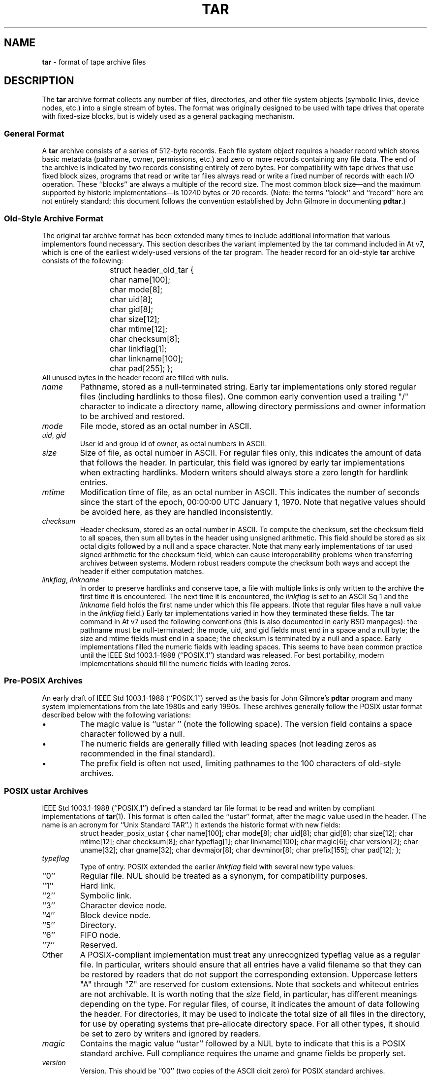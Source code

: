 .TH TAR 5 "May 20, 2004" ""
.SH NAME
\fBtar\fP
\- format of tape archive files
.SH DESCRIPTION
The
\fBtar\fP
archive format collects any number of files, directories, and other
file system objects (symbolic links, device nodes, etc.) into a single
stream of bytes.
The format was originally designed to be used with
tape drives that operate with fixed-size blocks, but is widely used as
a general packaging mechanism.
.SS General Format
A
\fBtar\fP
archive consists of a series of 512-byte records.
Each file system object requires a header record which stores basic metadata
(pathname, owner, permissions, etc.) and zero or more records containing any
file data.
The end of the archive is indicated by two records consisting
entirely of zero bytes.
For compatibility with tape drives that use fixed block sizes,
programs that read or write tar files always read or write a fixed
number of records with each I/O operation.
These
``blocks''
are always a multiple of the record size.
The most common block size\(emand the maximum supported by historic
implementations\(emis 10240 bytes or 20 records.
(Note: the terms
``block''
and
``record''
here are not entirely standard; this document follows the
convention established by John Gilmore in documenting
\fBpdtar\fP.)
.SS Old-Style Archive Format
The original tar archive format has been extended many times to
include additional information that various implementors found
necessary.
This section describes the variant implemented by the tar command
included in
At v7,
which is one of the earliest widely-used versions of the tar program.
The header record for an old-style
\fBtar\fP
archive consists of the following:
.RS
struct header_old_tar {
	char name[100];
	char mode[8];
	char uid[8];
	char gid[8];
	char size[12];
	char mtime[12];
	char checksum[8];
	char linkflag[1];
	char linkname[100];
	char pad[255];
};
.RE
All unused bytes in the header record are filled with nulls.
.TP
\fIname\fP
Pathname, stored as a null-terminated string.
Early tar implementations only stored regular files (including
hardlinks to those files).
One common early convention used a trailing "/" character to indicate
a directory name, allowing directory permissions and owner information
to be archived and restored.
.TP
\fImode\fP
File mode, stored as an octal number in ASCII.
.TP
\fIuid\fP, \fIgid\fP
User id and group id of owner, as octal numbers in ASCII.
.TP
\fIsize\fP
Size of file, as octal number in ASCII.
For regular files only, this indicates the amount of data
that follows the header.
In particular, this field was ignored by early tar implementations
when extracting hardlinks.
Modern writers should always store a zero length for hardlink entries.
.TP
\fImtime\fP
Modification time of file, as an octal number in ASCII.
This indicates the number of seconds since the start of the epoch,
00:00:00 UTC January 1, 1970.
Note that negative values should be avoided
here, as they are handled inconsistently.
.TP
\fIchecksum\fP
Header checksum, stored as an octal number in ASCII.
To compute the checksum, set the checksum field to all spaces,
then sum all bytes in the header using unsigned arithmetic.
This field should be stored as six octal digits followed by a null and a space
character.
Note that many early implementations of tar used signed arithmetic
for the checksum field, which can cause interoperability problems
when transferring archives between systems.
Modern robust readers compute the checksum both ways and accept the
header if either computation matches.
.TP
\fIlinkflag\fP, \fIlinkname\fP
In order to preserve hardlinks and conserve tape, a file
with multiple links is only written to the archive the first
time it is encountered.
The next time it is encountered, the
\fIlinkflag\fP
is set to an ASCII
Sq 1
and the
\fIlinkname\fP
field holds the first name under which this file appears.
(Note that regular files have a null value in the
\fIlinkflag\fP
field.)
Early tar implementations varied in how they terminated these fields.
The tar command in
At v7
used the following conventions (this is also documented in early BSD manpages):
the pathname must be null-terminated;
the mode, uid, and gid fields must end in a space and a null byte;
the size and mtime fields must end in a space;
the checksum is terminated by a null and a space.
Early implementations filled the numeric fields with leading spaces.
This seems to have been common practice until the
IEEE Std 1003.1-1988 (``POSIX.1'')
standard was released.
For best portability, modern implementations should fill the numeric
fields with leading zeros.
.SS Pre-POSIX Archives
An early draft of
IEEE Std 1003.1-1988 (``POSIX.1'')
served as the basis for John Gilmore's
\fBpdtar\fP
program and many system implementations from the late 1980s
and early 1990s.
These archives generally follow the POSIX ustar
format described below with the following variations:
.IP \(bu
The magic value is
``ustar\ \&''
(note the following space).
The version field contains a space character followed by a null.
.IP \(bu
The numeric fields are generally filled with leading spaces
(not leading zeros as recommended in the final standard).
.IP \(bu
The prefix field is often not used, limiting pathnames to
the 100 characters of old-style archives.
.SS POSIX ustar Archives
IEEE Std 1003.1-1988 (``POSIX.1'')
defined a standard tar file format to be read and written
by compliant implementations of
\fBtar\fP(1).
This format is often called the
``ustar''
format, after the magic value used
in the header.
(The name is an acronym for
``Unix Standard TAR''.)
It extends the historic format with new fields:
.RS
struct header_posix_ustar {
	char name[100];
	char mode[8];
	char uid[8];
	char gid[8];
	char size[12];
	char mtime[12];
	char checksum[8];
	char typeflag[1];
	char linkname[100];
	char magic[6];
	char version[2];
	char uname[32];
	char gname[32];
	char devmajor[8];
	char devminor[8];
	char prefix[155];
	char pad[12];
};
.RE
.TP
\fItypeflag\fP
Type of entry.
POSIX extended the earlier
\fIlinkflag\fP
field with several new type values:
.TP
``0''
Regular file.
NUL should be treated as a synonym, for compatibility purposes.
.TP
``1''
Hard link.
.TP
``2''
Symbolic link.
.TP
``3''
Character device node.
.TP
``4''
Block device node.
.TP
``5''
Directory.
.TP
``6''
FIFO node.
.TP
``7''
Reserved.
.TP
Other
A POSIX-compliant implementation must treat any unrecognized typeflag value
as a regular file.
In particular, writers should ensure that all entries
have a valid filename so that they can be restored by readers that do not
support the corresponding extension.
Uppercase letters "A" through "Z" are reserved for custom extensions.
Note that sockets and whiteout entries are not archivable.
It is worth noting that the
\fIsize\fP
field, in particular, has different meanings depending on the type.
For regular files, of course, it indicates the amount of data
following the header.
For directories, it may be used to indicate the total size of all
files in the directory, for use by operating systems that pre-allocate
directory space.
For all other types, it should be set to zero by writers and ignored
by readers.
.TP
\fImagic\fP
Contains the magic value
``ustar''
followed by a NUL byte to indicate that this is a POSIX standard archive.
Full compliance requires the uname and gname fields be properly set.
.TP
\fIversion\fP
Version.
This should be
``00''
(two copies of the ASCII digit zero) for POSIX standard archives.
.TP
\fIuname\fP, \fIgname\fP
User and group names, as null-terminated ASCII strings.
These should be used in preference to the uid/gid values
when they are set and the corresponding names exist on
the system.
.TP
\fIdevmajor\fP, \fIdevminor\fP
Major and minor numbers for character device or block device entry.
.TP
\fIprefix\fP
First part of pathname.
If the pathname is too long to fit in the 100 bytes provided by the standard
format, it can be split at any
\fI/\fP
character with the first portion going here.
If the prefix field is not empty, the reader will prepend
the prefix value and a
\fI/\fP
character to the regular name field to obtain the full pathname.
Note that all unused bytes must be set to
.BR NUL.
Field termination is specified slightly differently by POSIX
than by previous implementations.
The
\fImagic\fP,
\fIuname\fP,
and
\fIgname\fP
fields must have a trailing
.BR NUL.
The
\fIpathname\fP,
\fIlinkname\fP,
and
\fIprefix\fP
fields must have a trailing
.BR NUL
unless they fill the entire field.
(In particular, it is possible to store a 256-character pathname if it
happens to have a
\fI/\fP
as the 156th character.)
POSIX requires numeric fields to be zero-padded in the front, and allows
them to be terminated with either space or
.BR NUL
characters.
Currently, most tar implementations comply with the ustar
format, occasionally extending it by adding new fields to the
blank area at the end of the header record.
.SS Pax Interchange Format
There are many attributes that cannot be portably stored in a
POSIX ustar archive.
IEEE Std 1003.1-2001 (``POSIX.1'')
defined a
``pax interchange format''
that uses two new types of entries to hold text-formatted
metadata that applies to following entries.
Note that a pax interchange format archive is a ustar archive in every
respect.
The new data is stored in ustar-compatible archive entries that use the
``x''
or
``g''
typeflag.
In particular, older implementations that do not fully support these
extensions will extract the metadata into regular files, where the
metadata can be examined as necessary.
An entry in a pax interchange format archive consists of one or
two standard ustar entries, each with its own header and data.
The first optional entry stores the extended attributes
for the following entry.
This optional first entry has an "x" typeflag and a size field that
indicates the total size of the extended attributes.
The extended attributes themselves are stored as a series of text-format
lines encoded in the portable UTF-8 encoding.
Each line consists of a decimal number, a space, a key string, an equals
sign, a value string, and a new line.
The decimal number indicates the length of the entire line, including the
initial length field and the trailing newline.
An example of such a field is:
.RS
25 ctime=1084839148.1212\en
.RE
Keys in all lowercase are standard keys.
Vendors can add their own keys by prefixing them with an all uppercase
vendor name and a period.
Note that, unlike the historic header, numeric values are stored using
decimal, not octal.
A description of some common keys follows:
.TP
\fBatime\fP, \fBctime\fP, \fBmtime\fP
File access, inode change, and modification times.
These fields can be negative or include a decimal point and a fractional value.
.TP
\fBuname\fP, \fBuid\fP, \fBgname\fP, \fBgid\fP
User name, group name, and numeric UID and GID values.
The user name and group name stored here are encoded in UTF8
and can thus include non-ASCII characters.
The UID and GID fields can be of arbitrary length.
.TP
\fBlinkpath\fP
The full path of the linked-to file.
Note that this is encoded in UTF8 and can thus include non-ASCII characters.
.TP
\fBpath\fP
The full pathname of the entry.
Note that this is encoded in UTF8 and can thus include non-ASCII characters.
.TP
\fBrealtime.*\fP, \fBsecurity.*\fP
These keys are reserved and may be used for future standardization.
.TP
\fBsize\fP
The size of the file.
Note that there is no length limit on this field, allowing conforming
archives to store files much larger than the historic 8GB limit.
.TP
\fBSCHILY.*\fP
Vendor-specific attributes used by Joerg Schilling's
\fBstar\fP
implementation.
.TP
\fBSCHILY.acl.access\fP, \fBSCHILY.acl.default\fP
Stores the access and default ACLs as textual strings in a format
that is an extension of the format specified by POSIX.1e draft 17.
In particular, each user or group access specification can include a fourth
colon-separated field with the numeric UID or GID.
This allows ACLs to be restored on systems that may not have complete
user or group information available (such as when NIS/YP or LDAP services
are temporarily unavailable).
.TP
\fBSCHILY.devminor\fP, \fBSCHILY.devmajor\fP
The full minor and major numbers for device nodes.
.TP
\fBSCHILY.dev,\fP \fBSCHILY.ino\fP, \fBSCHILY.nlinks\fP
The device number, inode number, and link count for the entry.
In particular, note that a pax interchange format archive using Joerg
Schilling's
\fBSCHILY.*\fP
extensions can store all of the data from
\fIstruct\fP stat.
.TP
\fBLIBARCHIVE.xattr.\fP \fInamespace\fP.\fIkey\fP
Libarchive stores POSIX.1e-style extended attributes using
keys of this form.
The
\fIkey\fP
value is URL-encoded:
All non-ASCII characters and the two special characters
``=''
and
``%''
are encoded as
``%''
followed by two uppercase hexadecimal digits.
The value of this key is the extended attribute value
encoded in base 64.
XXX Detail the base-64 format here XXX
.TP
\fBVENDOR.*\fP
XXX document other vendor-specific extensions XXX
Any values stored in an extended attribute override the corresponding
values in the regular tar header.
Note that compliant readers should ignore the regular fields when they
are overridden.
This is important, as existing archivers are known to store non-compliant
values in the standard header fields in this situation.
There are no limits on length for any of these fields.
In particular, numeric fields can be arbitrarily large.
All text fields are encoded in UTF8.
Compliant writers should store only portable 7-bit ASCII characters in
the standard ustar header and use extended
attributes whenever a text value contains non-ASCII characters.
In addition to the
\fBx\fP
entry described above, the pax interchange format
also supports a
\fBg\fP
entry.
The
\fBg\fP
entry is identical in format, but specifies attributes that serve as
defaults for all subsequent archive entries.
The
\fBg\fP
entry is not widely used.
Besides the new
\fBx\fP
and
\fBg\fP
entries, the pax interchange format has a few other minor variations
from the earlier ustar format.
The most troubling one is that hardlinks are permitted to have
data following them.
This allows readers to restore any hardlink to a file without
having to rewind the archive to find an earlier entry.
However, it creates complications for robust readers, as it is no longer
clear whether or not they should ignore the size field for hardlink entries.
.SS GNU Tar Archives
The GNU tar program started with a pre-POSIX format similar to that
described earlier and has extended it using several different mechanisms:
It added new fields to the empty space in the header (some of which was later
used by POSIX for conflicting purposes);
it allowed the header to be continued over multiple records;
and it defined new entries that modify following entries
(similar in principle to the
\fBx\fP
entry described above, but each GNU special entry is single-purpose,
unlike the general-purpose
\fBx\fP
entry).
As a result, GNU tar archives are not POSIX compatible, although
more lenient POSIX-compliant readers can successfully extract most
GNU tar archives.
.RS
struct header_gnu_tar {
	char name[100];
	char mode[8];
	char uid[8];
	char gid[8];
	char size[12];
	char mtime[12];
	char checksum[8];
	char typeflag[1];
	char linkname[100];
	char magic[6];
	char version[2];
	char uname[32];
	char gname[32];
	char devmajor[8];
	char devminor[8];
	char atime[12];
	char ctime[12];
	char offset[12];
	char longnames[4];
	char unused[1];
	struct {
		char offset[12];
		char numbytes[12];
	} sparse[4];
	char isextended[1];
	char realsize[12];
	char pad[17];
};
.RE
.TP
\fItypeflag\fP
GNU tar uses the following special entry types, in addition to
those defined by POSIX:
.TP
"7"
GNU tar treats type "7" records identically to type "0" records,
except on one obscure RTOS where they are used to indicate the
pre-allocation of a contiguous file on disk.
.TP
"D"
This indicates a directory entry.
Unlike the POSIX-standard "5"
typeflag, the header is followed by data records listing the names
of files in this directory.
Each name is preceded by an ASCII "Y"
if the file is stored in this archive or "N" if the file is not
stored in this archive.
Each name is terminated with a null, and
an extra null marks the end of the name list.
The purpose of this
entry is to support incremental backups; a program restoring from
such an archive may wish to delete files on disk that did not exist
in the directory when the archive was made.
Note that the "D" typeflag specifically violates POSIX, which requires
that unrecognized typeflags be restored as normal files.
In this case, restoring the "D" entry as a file could interfere
with subsequent creation of the like-named directory.
.TP
"K"
The data for this entry is a long linkname for the following regular entry.
.TP
"L"
The data for this entry is a long pathname for the following regular entry.
.TP
"M"
This is a continuation of the last file on the previous volume.
GNU multi-volume archives guarantee that each volume begins with a valid
entry header.
To ensure this, a file may be split, with part stored at the end of one volume,
and part stored at the beginning of the next volume.
The "M" typeflag indicates that this entry continues an existing file.
Such entries can only occur as the first or second entry
in an archive (the latter only if the first entry is a volume label).
The
\fIsize\fP
field specifies the size of this entry.
The
\fIoffset\fP
field at bytes 369-380 specifies the offset where this file fragment
begins.
The
\fIrealsize\fP
field specifies the total size of the file (which must equal
\fIsize\fP
plus
\fIoffset\fP).
When extracting, GNU tar checks that the header file name is the one it is
expecting, that the header offset is in the correct sequence, and that
the sum of offset and size is equal to realsize.
FreeBSD's version of GNU tar does not handle the corner case of an
archive's being continued in the middle of a long name or other
extension header.
.TP
"N"
Type "N" records are no longer generated by GNU tar.
They contained a
list of files to be renamed or symlinked after extraction; this was
originally used to support long names.
The contents of this record
are a text description of the operations to be done, in the form
``Rename %s to %s\en''
or
``Symlink %s to %s\en ;''
in either case, both
filenames are escaped using K&R C syntax.
.TP
"S"
This is a
``sparse''
regular file.
Sparse files are stored as a series of fragments.
The header contains a list of fragment offset/length pairs.
If more than four such entries are required, the header is
extended as necessary with
``extra''
header extensions (an older format that is no longer used), or
``sparse''
extensions.
.TP
"V"
The
\fIname\fP
field should be interpreted as a tape/volume header name.
This entry should generally be ignored on extraction.
.TP
\fImagic\fP
The magic field holds the five characters
``ustar''
followed by a space.
Note that POSIX ustar archives have a trailing null.
.TP
\fIversion\fP
The version field holds a space character followed by a null.
Note that POSIX ustar archives use two copies of the ASCII digit
``0''.
.TP
\fIatime\fP, \fIctime\fP
The time the file was last accessed and the time of
last change of file information, stored in octal as with
\fImtime\fP.
.TP
\fIlongnames\fP
This field is apparently no longer used.
.TP
Sparse \fIoffset\fP / \fInumbytes\fP
Each such structure specifies a single fragment of a sparse
file.
The two fields store values as octal numbers.
The fragments are each padded to a multiple of 512 bytes
in the archive.
On extraction, the list of fragments is collected from the
header (including any extension headers), and the data
is then read and written to the file at appropriate offsets.
.TP
\fIisextended\fP
If this is set to non-zero, the header will be followed by additional
``sparse header''
records.
Each such record contains information about as many as 21 additional
sparse blocks as shown here:
.RS
struct gnu_sparse_header {
	struct {
		char offset[12];
		char numbytes[12];
	} sparse[21];
	char    isextended[1];
	char    padding[7];
};
.RE
.TP
\fIrealsize\fP
A binary representation of the file's complete size, with a much larger range
than the POSIX file size.
In particular, with
\fBM\fP
type files, the current entry is only a portion of the file.
In that case, the POSIX size field will indicate the size of this
entry; the
\fIrealsize\fP
field will indicate the total size of the file.
.SS Solaris Tar
XXX More Details Needed XXX
Solaris tar (beginning with SunOS XXX 5.7 ?? XXX) supports an
``extended''
format that is fundamentally similar to pax interchange format,
with the following differences:
.IP \(bu
Extended attributes are stored in an entry whose type is
\fBX\fP,
not
\fBx\fP,
as used by pax interchange format.
The detailed format of this entry appears to be the same
as detailed above for the
\fBx\fP
entry.
.IP \(bu
An additional
\fBA\fP
entry is used to store an ACL for the following regular entry.
The body of this entry contains a seven-digit octal number
(whose value is 01000000 plus the number of ACL entries)
followed by a zero byte, followed by the
textual ACL description.
.SS Other Extensions
One common extension, utilized by GNU tar, star, and other newer
\fBtar\fP
implementations, permits binary numbers in the standard numeric
fields.
This is flagged by setting the high bit of the first character.
This permits 95-bit values for the length and time fields
and 63-bit values for the uid, gid, and device numbers.
GNU tar supports this extension for the
length, mtime, ctime, and atime fields.
Joerg Schilling's star program supports this extension for
all numeric fields.
Note that this extension is largely obsoleted by the extended attribute
record provided by the pax interchange format.
Another early GNU extension allowed base-64 values rather
than octal.
This extension was short-lived and such archives are almost never seen.
However, there is still code in GNU tar to support them; this code is
responsible for a very cryptic warning message that is sometimes seen when
GNU tar encounters a damaged archive.
.SH SEE ALSO
\fBar\fP(1),
\fBpax\fP(1),
\fBtar\fP(1)
.SH STANDARDS
The
\fBtar\fP
utility is no longer a part of POSIX or the Single Unix Standard.
It last appeared in
Version 2 of the Single UNIX Specification (``SUSv2'').
It has been supplanted in subsequent standards by
\fBpax\fP(1).
The ustar format is currently part of the specification for the
\fBpax\fP(1)
utility.
The pax interchange file format is new with
IEEE Std 1003.1-2001 (``POSIX.1'').
.SH HISTORY
A
\fBtar\fP
command appeared in Seventh Edition Unix, which was released in January, 1979.
It replaced the
\fBtp\fP
program from Fourth Edition Unix which in turn replaced the
\fBtap\fP
program from First Edition Unix.
John Gilmore's
\fBpdtar\fP
public-domain implementation (circa 1987) was highly influential
and formed the basis of
\fBGNU\fP tar.
Joerg Shilling's
\fBstar\fP
archiver is another open-source (GPL) archiver (originally developed
circa 1985) which features complete support for pax interchange
format.
